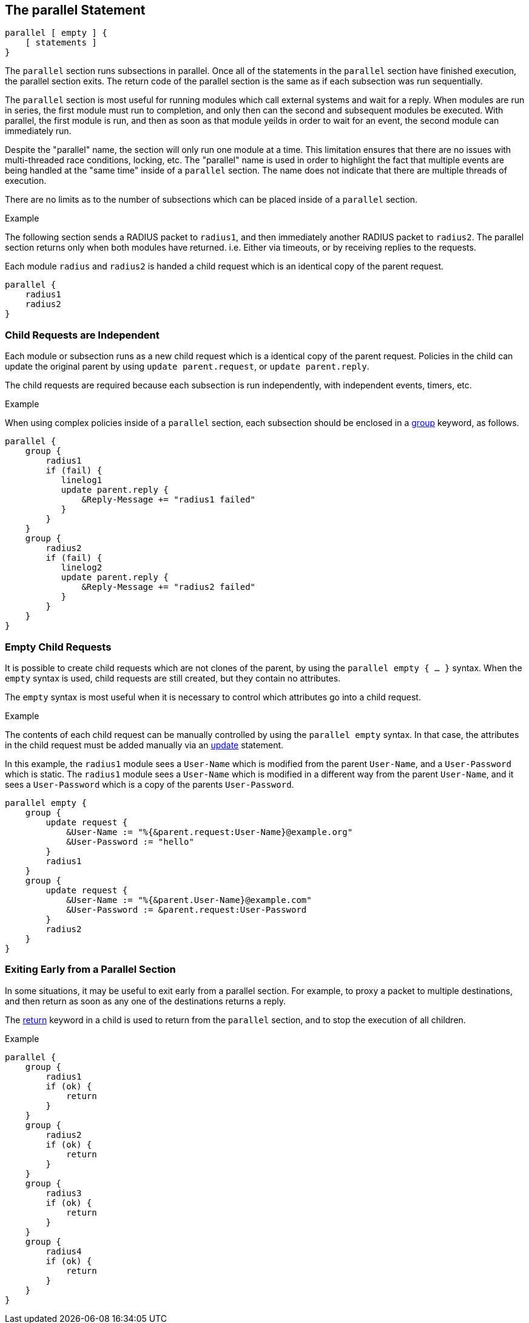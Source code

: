 
== The parallel Statement

[source,unlang]
----
parallel [ empty ] {
    [ statements ]
}
----

The `parallel` section runs subsections in parallel.  Once all of the
statements in the `parallel` section have finished execution, the
parallel section exits.  The return code of the parallel section is
the same as if each subsection was run sequentially.

The `parallel` section is most useful for running modules which call
external systems and wait for a reply.  When modules are run in
series, the first module must run to completion, and only then can the
second and subsequent modules be executed.  With parallel, the first
module is run, and then as soon as that module yeilds in order to wait
for an event, the second module can immediately run.

Despite the "parallel" name, the section will only run one module at a
time.  This limitation ensures that there are no issues with
multi-threaded race conditions, locking, etc. The "parallel" name is
used in order to highlight the fact that multiple events are being
handled at the "same time" inside of a `parallel` section.  The name
does not indicate that there are multiple threads of execution.

There are no limits as to the number of subsections which can be
placed inside of a `parallel` section.

.Example

The following section sends a RADIUS packet to `radius1`, and then
immediately another RADIUS packet to `radius2`.  The parallel section
returns only when both modules have returned.  i.e. Either via
timeouts, or by receiving replies to the requests.

Each module `radius` and `radius2` is handed a child request which is
an identical copy of the parent request.

[source,unlang]
----
parallel {
    radius1
    radius2
}
----

=== Child Requests are Independent

Each module or subsection runs as a new child request which is a
identical copy of the parent request.  Policies in the child can
update the original parent by using `update parent.request`, or
`update parent.reply`.

The child requests are required because each subsection is run
independently, with independent events, timers, etc.

.Example

When using complex policies inside of a `parallel` section, each
subsection should be enclosed in a link:group.adoc[group] keyword, as
follows.

[source,unlang]
----
parallel {
    group {
        radius1
        if (fail) {
           linelog1
           update parent.reply {
               &Reply-Message += "radius1 failed"
           }
        }
    }
    group {
        radius2
        if (fail) {
           linelog2
           update parent.reply {
               &Reply-Message += "radius2 failed"
           }
        }
    }
}
----

=== Empty Child Requests

It is possible to create child requests which are not clones of the
parent, by using the `parallel empty { ... }` syntax.  When the
`empty` syntax is used, child requests are still created, but they
contain no attributes.

The `empty` syntax is most useful when it is necessary to control
which attributes go into a child request.

.Example

The contents of each child request can be manually controlled by using
the `parallel empty` syntax.  In that case, the attributes in the
child request must be added manually via an link:update.adoc[update]
statement.

In this example, the `radius1` module sees a `User-Name` which is
modified from the parent `User-Name`, and a `User-Password` which is
static.  The `radius1` module sees a `User-Name` which is modified in
a different way from the parent `User-Name`, and it sees a
`User-Password` which is a copy of the parents `User-Password`.

[source,unlang]
----
parallel empty {
    group {
        update request {
            &User-Name := "%{&parent.request:User-Name}@example.org"
            &User-Password := "hello"
        }
        radius1
    }
    group {
        update request {
            &User-Name := "%{&parent.User-Name}@example.com"
            &User-Password := &parent.request:User-Password
        }
        radius2
    }
}
----

=== Exiting Early from a Parallel Section

In some situations, it may be useful to exit early from a parallel
section.  For example, to proxy a packet to multiple destinations, and
then return as soon as any one of the destinations returns a reply.

The link:return.adoc[return] keyword in a child is used to return from
the `parallel` section, and to stop the execution of all children.

.Example

[source,unlang]
----
parallel {
    group {
        radius1
        if (ok) {
            return
        }
    }
    group {
        radius2
        if (ok) {
            return
        }
    }
    group {
        radius3
        if (ok) {
            return
        }
    }
    group {
        radius4
        if (ok) {
            return
        }
    }
}
----


// Copyright (C) 2019 Network RADIUS SAS.  Licenced under CC-by-NC 4.0.
// Development of this documentation was sponsored by Network RADIUS SAS.
